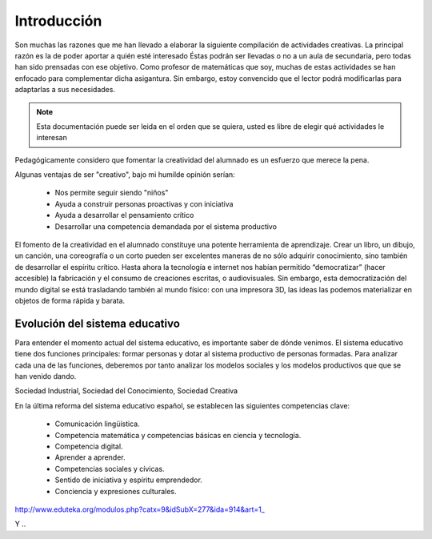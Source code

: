 ============
Introducción
============

Son muchas las razones que me han llevado a elaborar la siguiente compilación de actividades creativas. 
La principal razón es la de poder aportar a quién esté interesado  Éstas podrán ser llevadas o no a un aula de secundaria, pero todas han sido prensadas con ese objetivo.
Como profesor de matemáticas que soy, muchas de estas actividades se han enfocado para complementar dicha asigantura. Sin embargo, estoy convencido que el lector podrá modificarlas para adaptarlas a sus necesidades. 

.. note::
	Esta documentación puede ser leida en el orden que se quiera, usted es libre de elegir qué actividades le interesan

Pedagógicamente considero que fomentar la creatividad del alumnado es un esfuerzo que merece la pena.

Algunas ventajas de ser "creativo", bajo mi humilde opinión serían:
 
	- Nos permite seguir siendo "niños"
	- Ayuda a construir personas proactivas y con iniciativa
	- Ayuda a desarrollar el pensamiento crítico
	- Desarrollar una competencia demandada por el sistema productivo
	
El fomento de la creatividad en el alumnado constituye una potente herramienta de aprendizaje.
Crear un libro, un dibujo, un canción, una coreografía o un corto pueden ser excelentes maneras de no sólo adquirir conocimiento, sino también de desarrollar el espíritu crítico. Hasta ahora la tecnología e internet nos habían permitido “democratizar” (hacer accesible) la fabricación y el consumo de creaciones escritas, o audiovisuales. Sin embargo, esta democratización del mundo digital se está trasladando también al mundo físico: con una impresora 3D, las ideas las podemos materializar en objetos de forma rápida y barata.



Evolución del sistema educativo
===============================

Para entender el momento actual del sistema educativo, es importante saber de dónde venimos.
El sistema educativo tiene dos funciones principales: formar personas y dotar al sistema productivo de personas formadas. Para analizar cada una de las funciones, deberemos por tanto analizar los modelos sociales y los modelos productivos que que se han venido dando.

Sociedad Industrial, Sociedad del Conocimiento, Sociedad Creativa

En la última reforma del sistema educativo español, se establecen las siguientes competencias clave:

	- Comunicación lingüística.
	- Competencia matemática y competencias básicas en ciencia y tecnología.
	- Competencia digital.
	- Aprender a aprender.
	- Competencias sociales y cívicas.
	- Sentido de iniciativa y espíritu emprendedor.
	- Conciencia y expresiones culturales.



http://www.eduteka.org/modulos.php?catx=9&idSubX=277&ida=914&art=1_

Y ..

